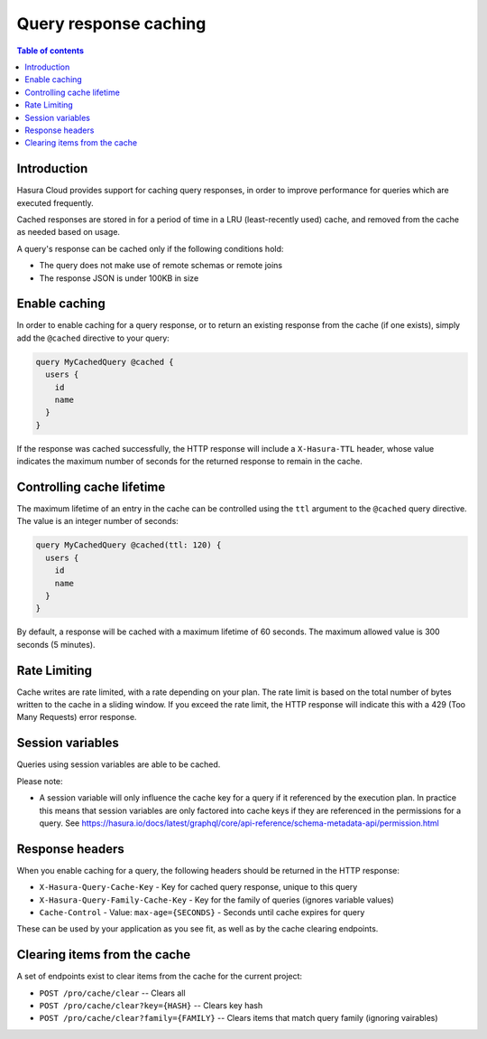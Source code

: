 .. meta::
   :description: Query response caching in Hasura Cloud
   :keywords: hasura, docs, cloud, response, caching

.. _response_caching:

Query response caching
======================

.. contents:: Table of contents
  :backlinks: none
  :depth: 1
  :local:

Introduction
------------

Hasura Cloud provides support for caching query responses, in order to
improve performance for queries which are executed frequently.

Cached responses are stored in for a period of time in a LRU (least-recently
used) cache, and removed from the cache as needed based on usage.

A query's response can be cached only if the following conditions hold:

- The query does not make use of remote schemas or remote joins
- The response JSON is under 100KB in size

Enable caching
--------------

In order to enable caching for a query response, or to return an existing
response from the cache (if one exists), simply add the ``@cached`` directive
to your query:

.. code-block:: graphql

   query MyCachedQuery @cached {
     users {
       id
       name
     }
   }

If the response was cached successfully, the HTTP response will include a
``X-Hasura-TTL`` header, whose value indicates the maximum number of seconds
for the returned response to remain in the cache.

Controlling cache lifetime
--------------------------

The maximum lifetime of an entry in the cache can be controlled using the ``ttl``
argument to the ``@cached`` query directive. The value is an integer number of seconds:

.. code-block:: graphql

   query MyCachedQuery @cached(ttl: 120) {
     users {
       id
       name
     }
   }

By default, a response will be cached with a maximum lifetime of 60 seconds.
The maximum allowed value is 300 seconds (5 minutes).

Rate Limiting
-------------

Cache writes are rate limited, with a rate depending on your plan. The rate
limit is based on the total number of bytes written to the cache in a sliding
window. If you exceed the rate limit, the HTTP response will indicate this
with a 429 (Too Many Requests) error response.

Session variables
-----------------

Queries using session variables are able to be cached.

Please note:

* A session variable will only influence the cache key for a query if it referenced by the execution plan.
  In practice this means that session variables are only factored into cache keys if they are referenced
  in the permissions for a query.
  See https://hasura.io/docs/latest/graphql/core/api-reference/schema-metadata-api/permission.html

Response headers
----------------

When you enable caching for a query, the following headers should be returned in the HTTP response:

* ``X-Hasura-Query-Cache-Key`` - Key for cached query response, unique to this query
* ``X-Hasura-Query-Family-Cache-Key`` - Key for the family of queries (ignores variable values)
* ``Cache-Control`` - Value: ``max-age={SECONDS}`` - Seconds until cache expires for query

These can be used by your application as you see fit, as well as by the cache clearing endpoints.

Clearing items from the cache
-----------------------------

A set of endpoints exist to clear items from the cache for the current project:

* ``POST /pro/cache/clear`` -- Clears all
* ``POST /pro/cache/clear?key={HASH}`` -- Clears key hash
* ``POST /pro/cache/clear?family={FAMILY}`` -- Clears items that match query family (ignoring vairables)
